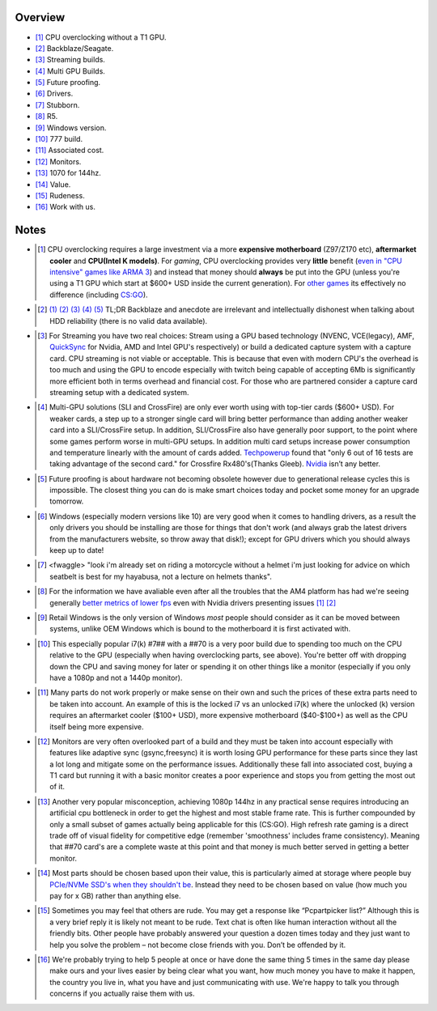 .. title: IRC Notes
.. slug: irc-notes
.. date: 2015-08-20 14:15:09 UTC+12:00
.. tags:
.. category: Resource
.. link:
.. description: A collection of notes concerning IRC that don't deserve their own page
.. type: text
.. author: Disconsented

Overview
========

.. class:: list-spaced list-none

- [#]_ CPU overclocking without a T1 GPU.
- [#]_ Backblaze/Seagate.
- [#]_ Streaming builds.
- [#]_ Multi GPU Builds.
- [#]_ Future proofing.
- [#]_ Drivers.
- [#]_ Stubborn.
- [#]_ R5.
- [#]_ Windows version.
- [#]_ 777 build.
- [#]_ Associated cost.
- [#]_ Monitors.
- [#]_ 1070 for 144hz.
- [#]_ Value.
- [#]_ Rudeness.
- [#]_ Work with us.

Notes
=====

.. class:: list-spaced list-none

- .. [#] CPU overclocking requires a large investment via a more **expensive motherboard** (Z97/Z170 etc), **aftermarket cooler** and **CPU(Intel K models)**. For *gaming*, CPU overclocking provides very **little** benefit (`even in "CPU intensive" games like ARMA 3 <http://www.techspot.com/articles-info/712/bench/CPU_01.png>`_) and instead that money should **always** be put into the GPU (unless you're using a T1 GPU which start at $600+ USD inside the current generation). For `other games <http://www.ocaholic.ch/modules/smartsection/item.php?itemid=3942&page=4>`_ its effectively no difference (including `CS:GO <http://techx1.thessdreview1.netdna-cdn.com/wp-content/uploads/2015/08/fx-8370-vs-5960x_gaming-csgo_gtx960.jpg>`_).

- .. [#]  `(1) <http://www.tweaktown.com/articles/6028/dispelling-backblaze-s-hdd-reliability-myth-the-real-story-covered/index.html>`_ `(2) <https://www.backblaze.com/blog/wp-content/uploads/2015/10/blog_q3stats_manufacturer-e1444680042365.jpg>`_ `(3) <http://www.enterprisestorageforum.com/storage-hardware/selecting-a-disk-drive-how-not-to-do-research-1.html>`_ `(4) <http://www.forbes.com/sites/tomcoughlin/2015/01/29/hdd-annual-unit-shipments-increase-in-2014>`_ `(5) <http://www.hardware.fr/articles/920-6/disques-durs.html>`_ TL;DR Backblaze and anecdote are irrelevant and intellectually dishonest when talking about HDD reliability (there is no valid data available).

- .. [#] For Streaming you have two real choices: Stream using a GPU based technology (NVENC, VCE(legacy), AMF, `QuickSync <https://www.youtube.com/watch?v=idhkZy-tMTU>`_ for Nvidia, AMD and Intel GPU's respectively) or build a dedicated capture system with a capture card. CPU streaming is not viable or acceptable. This is because that even with modern CPU's the overhead is too much and using the GPU to encode especially with twitch being capable of accepting 6Mb is significantly more efficient both in terms overhead and financial cost. For those who are partnered consider a capture card streaming setup with a dedicated system.

- .. [#] Multi-GPU solutions (SLI and CrossFire) are only ever worth using with top-tier cards ($600+ USD). For weaker cards, a step up to a stronger single card will bring better performance than adding another weaker card into a SLI/CrossFire setup. In addition, SLI/CrossFire also have generally poor support, to the point where some games perform worse in multi-GPU setups. In addition multi card setups increase power consumption and temperature linearly with the amount of cards added. `Techpowerup <https://www.techpowerup.com/reviews/AMD/RX_480_CrossFire/21.html>`_ found that "only 6 out of 16 tests are taking advantage of the second card." for Crossfire Rx480's(Thanks Gleeb). `Nvidia <https://www.techpowerup.com/reviews/NVIDIA/GeForce_GTX_1080_SLI/23.html>`_ isn’t any better.

- .. [#] Future proofing is about hardware not becoming obsolete however due to generational release cycles this is impossible. The closest thing you can do is make smart choices today and pocket some money for an upgrade tomorrow.

- .. [#] Windows (especially modern versions like 10) are very good when it comes to handling drivers, as a result the only drivers you should be installing are those for things that don't work (and always grab the latest drivers from the manufacturers website, so throw away that disk!); except for GPU drivers which you should always keep up to date!

- .. [#] <fwaggle> "look i'm already set on riding a motorcycle without a helmet i'm just looking for advice on which seatbelt is best for my hayabusa, not a lecture on helmets thanks".

- .. [#] For the information we have avaliable even after all the troubles that the AM4 platform has had we're seeing generally `better metrics of lower fps <http://www.gamersnexus.net/hwreviews/2875-amd-r5-1600x-1500x-review-fading-i5-argument>`_ even with Nvidia drivers presenting issues `[1] <http://images.anandtech.com/graphs/graph11244/86346.png>`_ `[2] <http://images.anandtech.com/graphs/graph11244/86430.png>`_

- .. [#] Retail Windows is the only version of Windows *most* people should consider as it can be moved between systems, unlike OEM Windows which is bound to the motherboard it is first activated with.

- .. [#] This especially popular i7(k) #7## with a ##70 is a very poor build due to spending too much on the CPU relative to the GPU (especially when having overclocking parts, see above). You're better off with dropping down the CPU and saving money for later or spending it on other things like a monitor (especially if you only have a 1080p and not a 1440p monitor).

- .. [#] Many parts do not work properly or make sense on their own and such the prices of these extra parts need to be taken into account. An example of this is the locked i7 vs an unlocked i7(k) where the unlocked (k) version requires an aftermarket cooler ($100+ USD), more expensive motherboard ($40-$100+) as well as the CPU itself being more expensive.

- .. [#] Monitors are very often overlooked part of a build and they must be taken into account especially with features like adaptive sync (gsync,freesync) it is worth losing GPU performance for these parts since they last a lot long and mitigate some on the performance issues. Additionally these fall into associated cost, buying a T1 card but running it with a basic monitor creates a poor experience and stops you from getting the most out of it.

- .. [#] Another very popular misconception, achieving 1080p 144hz in any practical sense requires introducing an artificial cpu bottleneck in order to get the highest and most stable frame rate. This is further compounded by only a small subset of games actually being applicable for this (CS:GO). High refresh rate gaming is a direct trade off of visual fidelity for competitive edge (remember 'smoothness' includes frame consistency). Meaning that ##70 card's are a complete waste at this point and that money is much better served in getting a better monitor.

- .. [#] Most parts should be chosen based upon their value, this is particularly aimed at storage where people buy `PCIe/NVMe SSD's when they shouldn't be <https://disconsented.com/posts/effective-marketing-or-why-you-dont-need-an-nvme-ssd/>`_. Instead they need to be chosen based on value (how much you pay for x GB) rather than anything else.

- .. [#] Sometimes you may feel that others are rude. You may get a response like “Pcpartpicker list?” Although this is a very brief reply it is likely not meant to be rude. Text chat is often like human interaction without all the friendly bits. Other people have probably answered your question a dozen times today and they just want to help you solve the problem – not become close friends with you. Don’t be offended by it.

- .. [#] We're probably trying to help 5 people at once or have done the same thing 5 times in the same day please make ours and your lives easier by being clear what you want, how much money you have to make it happen, the country you live in, what you have and just communicating with use. We're happy to talk you through concerns if you actually raise them with us.


